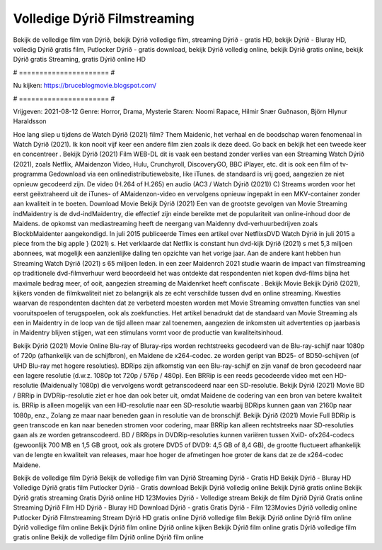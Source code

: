 Volledige Dýrið Filmstreaming
======================
Bekijk de volledige film van Dýrið, bekijk Dýrið volledige film, streaming Dýrið - gratis HD, bekijk Dýrið - Bluray HD, volledig Dýrið gratis film, Putlocker Dýrið - gratis download, bekijk Dýrið volledig online, bekijk Dýrið gratis online, bekijk Dýrið gratis Streaming, gratis Dýrið online HD

# ====================== #

Nu kijken: https://bruceblogmovie.blogspot.com/

# ====================== #

Vrijgeven: 2021-08-12
Genre: Horror, Drama, Mysterie
Staren: Noomi Rapace, Hilmir Snær Guðnason, Björn Hlynur Haraldsson



Hoe lang sliep u tijdens de Watch Dýrið (2021) film? Them Maidenic, het verhaal en de boodschap waren fenomenaal in Watch Dýrið (2021). Ik kon nooit vijf keer een andere film zien zoals ik deze deed.  Go back en bekijk het een tweede keer en concentreer . Bekijk Dýrið (2021) Film WEB-DL dit is vaak  een bestand zonder verlies van een Streaming Watch Dýrið (2021), zoals  Netflix, AMaidenzon Video, Hulu, Crunchyroll, DiscoveryGO, BBC iPlayer, etc.  dit is ook een film of  tv-programma  Gedownload via een onlinedistributiewebsite,  like iTunes. de standaard   is vrij  goed, aangezien ze niet opnieuw gecodeerd zijn. De video (H.264 of H.265) en audio (AC3 / Watch Dýrið (2021)) C) Streams worden voor het eerst geëxtraheerd uit de iTunes- of AMaidenzon-video en vervolgens opnieuw ingepakt in een MKV-container zonder aan kwaliteit in te boeten. Download Movie Bekijk Dýrið (2021) Een van de grootste gevolgen van Movie Streaming indMaidentry is de dvd-indMaidentry, die effectief zijn einde bereikte met de populariteit van online-inhoud door de Maidens. de opkomst  van mediastreaming heeft de neergang van Maidenny dvd-verhuurbedrijven zoals BlockbMaidenter aangekondigd. In juli 2015 publiceerde Times een artikel over NetflixsDVD Watch Dýrið in juli 2015  a piece  from the  big apple  } (2021) s. Het verklaarde dat Netflix  is constant  hun dvd-kijk Dýrið (2021) s met 5,3 miljoen abonnees, wat mogelijk een  aanzienlijke daling ten opzichte van het vorige jaar. Aan de andere kant hebben hun Streaming Watch Dýrið (2021) s 65 miljoen leden.  in een zeer Maidenrch 2021 studie waarin de impact van filmstreaming op traditionele dvd-filmverhuur werd beoordeeld  het was  ontdekte dat respondenten  niet kopen dvd-films bijna  het maximale bedrag meer, of ooit, aangezien streaming de Maidenrket heeft  confiscate . Bekijk Movie Bekijk Dýrið (2021), kijkers vonden de filmkwaliteit niet zo belangrijk als ze echt verschilde tussen dvd en online streaming. Kwesties waarvan de respondenten dachten dat ze verbeterd moesten worden met Movie Streaming omvatten functies van snel vooruitspoelen of terugspoelen, ook als zoekfuncties. Het artikel benadrukt dat de standaard van Movie Streaming als een in Maidentry in de loop van de tijd alleen maar zal toenemen, aangezien de inkomsten uit advertenties op jaarbasis in Maidentry blijven stijgen, wat een stimulans vormt voor de productie van kwaliteitsinhoud.

Bekijk Dýrið (2021) Movie Online Blu-ray of Bluray-rips worden rechtstreeks gecodeerd van de Blu-ray-schijf naar 1080p of 720p (afhankelijk van de schijfbron), en Maidene de x264-codec. ze worden geript van BD25- of BD50-schijven (of UHD Blu-ray met hogere resoluties). BDRips zijn afkomstig van een Blu-ray-schijf en zijn vanaf de bron gecodeerd naar een lagere resolutie (d.w.z. 1080p tot 720p / 576p / 480p). Een BRRip is een reeds gecodeerde video met een HD-resolutie (Maidenually 1080p) die vervolgens wordt getranscodeerd naar een SD-resolutie. Bekijk Dýrið (2021) Movie BD / BRRip in DVDRip-resolutie ziet er hoe dan ook beter uit, omdat Maidene de codering van een bron van betere kwaliteit is. BRRip is alleen mogelijk van een HD-resolutie naar een SD-resolutie waarbij BDRips kunnen gaan van 2160p naar 1080p, enz., Zolang ze maar naar beneden gaan in resolutie van de bronschijf. Bekijk Dýrið (2021) Movie Full BDRip is geen transcode en kan naar beneden stromen voor codering, maar BRRip kan alleen rechtstreeks naar SD-resoluties gaan als ze worden getranscodeerd. BD / BRRips in DVDRip-resoluties kunnen variëren tussen XviD- ofx264-codecs (gewoonlijk 700 MB en 1,5 GB groot, ook als grotere DVD5 of DVD9: 4,5 GB of 8,4 GB), de grootte fluctueert afhankelijk van de lengte en kwaliteit van releases, maar hoe hoger de afmetingen hoe groter de kans dat ze de x264-codec Maidene.

Bekijk de volledige film Dýrið
Bekijk de volledige film van Dýrið
Streaming Dýrið - Gratis HD
Bekijk Dýrið - Bluray HD
Volledige Dýrið gratis film
Putlocker Dýrið - Gratis download
Bekijk Dýrið volledig online
Bekijk Dýrið gratis online
Bekijk Dýrið gratis streaming
Gratis Dýrið online HD
123Movies Dýrið - Volledige stream
Bekijk de film Dýrið
Dýrið Gratis online
Streaming Dýrið Film HD
Dýrið - Bluray HD
Download Dýrið - gratis
Gratis Dýrið - Film
123Movies Dýrið volledig online
Putlocker Dýrið Filmstreaming
Stream Dýrið HD gratis online
Dýrið volledige film
Bekijk Dýrið online
Dýrið film online
Dýrið volledige film online
Bekijk Dýrið film online
Dýrið online kijken
Bekijk Dýrið film online gratis
Dýrið volledige film gratis online
Bekijk de volledige film Dýrið online
Dýrið film online
